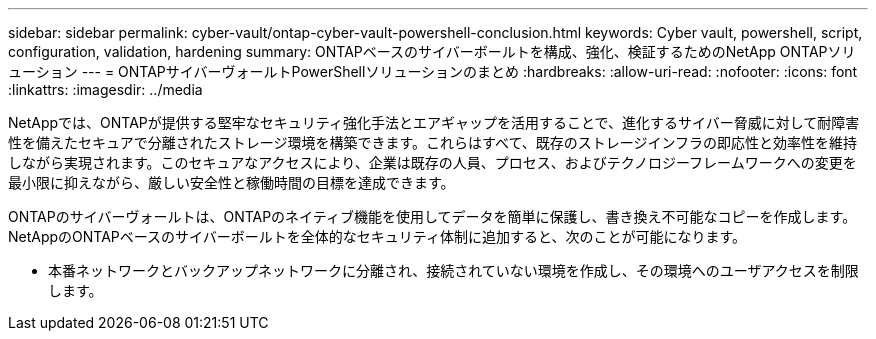 ---
sidebar: sidebar 
permalink: cyber-vault/ontap-cyber-vault-powershell-conclusion.html 
keywords: Cyber vault, powershell, script, configuration, validation, hardening 
summary: ONTAPベースのサイバーボールトを構成、強化、検証するためのNetApp ONTAPソリューション 
---
= ONTAPサイバーヴォールトPowerShellソリューションのまとめ
:hardbreaks:
:allow-uri-read: 
:nofooter: 
:icons: font
:linkattrs: 
:imagesdir: ../media


[role="lead"]
NetAppでは、ONTAPが提供する堅牢なセキュリティ強化手法とエアギャップを活用することで、進化するサイバー脅威に対して耐障害性を備えたセキュアで分離されたストレージ環境を構築できます。これらはすべて、既存のストレージインフラの即応性と効率性を維持しながら実現されます。このセキュアなアクセスにより、企業は既存の人員、プロセス、およびテクノロジーフレームワークへの変更を最小限に抑えながら、厳しい安全性と稼働時間の目標を達成できます。

ONTAPのサイバーヴォールトは、ONTAPのネイティブ機能を使用してデータを簡単に保護し、書き換え不可能なコピーを作成します。NetAppのONTAPベースのサイバーボールトを全体的なセキュリティ体制に追加すると、次のことが可能になります。

* 本番ネットワークとバックアップネットワークに分離され、接続されていない環境を作成し、その環境へのユーザアクセスを制限します。

